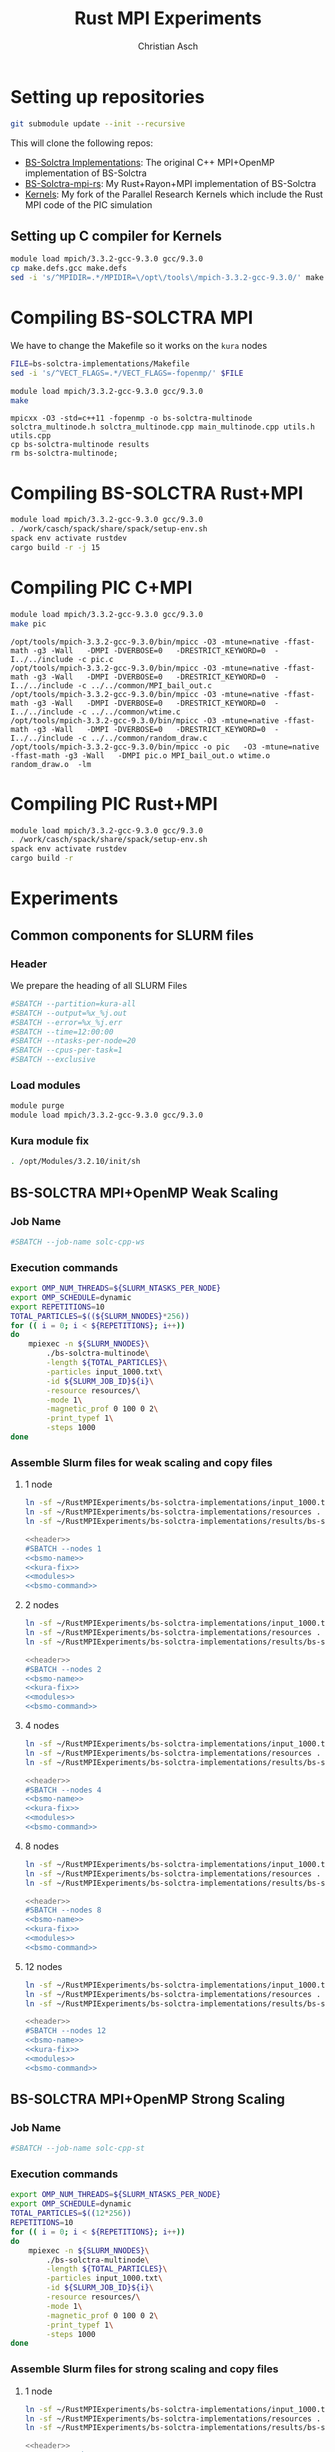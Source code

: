 # -*- org-confirm-babel-evaluate: nil; -*-
#+title: Rust MPI Experiments
#+author: Christian Asch

* Setting up repositories

#+begin_src bash :results output :exports both
git submodule update --init --recursive
#+end_src

This will clone the following repos:

+ [[https://gitlab.com/CNCA_CeNAT/bs-solctra-implementations.git][BS-Solctra Implementations]]: The original C++ MPI+OpenMP
  implementation of BS-Solctra
+ [[https://github.com/caschb/bs-solctra-mpi-rs][BS-Solctra-mpi-rs]]: My Rust+Rayon+MPI implementation of BS-Solctra
+ [[https://github.com/caschb/Kernels][Kernels]]: My fork of the Parallel Research Kernels which include the
  Rust MPI code of the PIC simulation



** Setting up C compiler for Kernels
#+begin_src bash :dir Kernels/common
module load mpich/3.3.2-gcc-9.3.0 gcc/9.3.0
cp make.defs.gcc make.defs
sed -i 's/^MPIDIR=.*/MPIDIR=\/opt\/tools\/mpich-3.3.2-gcc-9.3.0/' make.defs
#+end_src

#+RESULTS:

* Compiling BS-SOLCTRA MPI

We have to change the Makefile so it works on the =kura= nodes

#+begin_src bash :results output :exports both
FILE=bs-solctra-implementations/Makefile
sed -i 's/^VECT_FLAGS=.*/VECT_FLAGS=-fopenmp/' $FILE
#+end_src

#+begin_src bash :results output :exports both :dir bs-solctra-implementations
module load mpich/3.3.2-gcc-9.3.0 gcc/9.3.0
make
#+end_src

#+RESULTS:
: mpicxx -O3 -std=c++11 -fopenmp -o bs-solctra-multinode solctra_multinode.h solctra_multinode.cpp main_multinode.cpp utils.h utils.cpp
: cp bs-solctra-multinode results
: rm bs-solctra-multinode;

* Compiling BS-SOLCTRA Rust+MPI

#+begin_src bash :results output :exports both :dir bs-solctra-mpi-rs
module load mpich/3.3.2-gcc-9.3.0 gcc/9.3.0
. /work/casch/spack/share/spack/setup-env.sh
spack env activate rustdev
cargo build -r -j 15
#+end_src

* Compiling PIC C+MPI

#+begin_src bash :results output :exports both :dir Kernels/MPI1/PIC-static
module load mpich/3.3.2-gcc-9.3.0 gcc/9.3.0
make pic
#+end_src

#+RESULTS:
: /opt/tools/mpich-3.3.2-gcc-9.3.0/bin/mpicc -O3 -mtune=native -ffast-math -g3 -Wall   -DMPI -DVERBOSE=0   -DRESTRICT_KEYWORD=0  -I../../include -c pic.c
: /opt/tools/mpich-3.3.2-gcc-9.3.0/bin/mpicc -O3 -mtune=native -ffast-math -g3 -Wall   -DMPI -DVERBOSE=0   -DRESTRICT_KEYWORD=0  -I../../include -c ../../common/MPI_bail_out.c
: /opt/tools/mpich-3.3.2-gcc-9.3.0/bin/mpicc -O3 -mtune=native -ffast-math -g3 -Wall   -DMPI -DVERBOSE=0   -DRESTRICT_KEYWORD=0  -I../../include -c ../../common/wtime.c
: /opt/tools/mpich-3.3.2-gcc-9.3.0/bin/mpicc -O3 -mtune=native -ffast-math -g3 -Wall   -DMPI -DVERBOSE=0   -DRESTRICT_KEYWORD=0  -I../../include -c ../../common/random_draw.c
: /opt/tools/mpich-3.3.2-gcc-9.3.0/bin/mpicc -o pic   -O3 -mtune=native -ffast-math -g3 -Wall   -DMPI pic.o MPI_bail_out.o wtime.o random_draw.o  -lm

* Compiling PIC Rust+MPI

#+begin_src bash :results output :exports both :dir Kernels/RUST/pic-mpi
module load mpich/3.3.2-gcc-9.3.0 gcc/9.3.0
. /work/casch/spack/share/spack/setup-env.sh
spack env activate rustdev
cargo build -r
#+end_src

#+RESULTS:

* Experiments
** Common components for SLURM files

*** Header

We prepare the heading of all SLURM Files
#+begin_src bash :noweb-ref header
#SBATCH --partition=kura-all
#SBATCH --output=%x_%j.out
#SBATCH --error=%x_%j.err
#SBATCH --time=12:00:00
#SBATCH --ntasks-per-node=20
#SBATCH --cpus-per-task=1
#SBATCH --exclusive
#+end_src

*** Load modules

#+begin_src bash :noweb-ref modules
module purge
module load mpich/3.3.2-gcc-9.3.0 gcc/9.3.0
#+end_src

*** Kura module fix

#+begin_src bash :noweb-ref kura-fix
. /opt/Modules/3.2.10/init/sh
#+end_src

** BS-SOLCTRA MPI+OpenMP Weak Scaling

*** Job Name

#+begin_src bash :noweb-ref bsmo-name
#SBATCH --job-name solc-cpp-ws
#+end_src

*** Execution commands

#+begin_src bash :noweb-ref bsmo-command
export OMP_NUM_THREADS=${SLURM_NTASKS_PER_NODE}
export OMP_SCHEDULE=dynamic
export REPETITIONS=10
TOTAL_PARTICLES=$((${SLURM_NNODES}*256))
for (( i = 0; i < ${REPETITIONS}; i++))
do
    mpiexec -n ${SLURM_NNODES}\
	    ./bs-solctra-multinode\
	    -length ${TOTAL_PARTICLES}\
	    -particles input_1000.txt\
	    -id ${SLURM_JOB_ID}${i}\
	    -resource resources/\
	    -mode 1\
	    -magnetic_prof 0 100 0 2\
	    -print_typef 1\
	    -steps 1000
done
#+end_src

*** Assemble Slurm files for weak scaling and copy files

**** 1 node

#+begin_src bash :dir sol-mpi-wk/1/ :mkdirp yes
ln -sf ~/RustMPIExperiments/bs-solctra-implementations/input_1000.txt .
ln -sf ~/RustMPIExperiments/bs-solctra-implementations/resources .
ln -sf ~/RustMPIExperiments/bs-solctra-implementations/results/bs-solctra-multinode .
#+end_src

#+begin_src bash :shebang #!/bin/bash :tangle sol-mpi-wk/1/run.slurm :mkdirp yes :noweb yes
<<header>>
#SBATCH --nodes 1
<<bsmo-name>>
<<kura-fix>>
<<modules>>
<<bsmo-command>>
#+end_src

**** 2 nodes

#+begin_src bash :dir sol-mpi-wk/2/ :mkdirp yes
ln -sf ~/RustMPIExperiments/bs-solctra-implementations/input_1000.txt .
ln -sf ~/RustMPIExperiments/bs-solctra-implementations/resources .
ln -sf ~/RustMPIExperiments/bs-solctra-implementations/results/bs-solctra-multinode .
#+end_src

#+RESULTS:


#+begin_src bash :shebang #!/bin/bash :tangle sol-mpi-wk/2/run.slurm :mkdirp yes :noweb yes
<<header>>
#SBATCH --nodes 2
<<bsmo-name>>
<<kura-fix>>
<<modules>>
<<bsmo-command>>
#+end_src

**** 4 nodes

#+begin_src bash :dir sol-mpi-wk/4/ :mkdirp yes
ln -sf ~/RustMPIExperiments/bs-solctra-implementations/input_1000.txt .
ln -sf ~/RustMPIExperiments/bs-solctra-implementations/resources .
ln -sf ~/RustMPIExperiments/bs-solctra-implementations/results/bs-solctra-multinode .
#+end_src

#+RESULTS:


#+begin_src bash :shebang #!/bin/bash :tangle sol-mpi-wk/4/run.slurm :mkdirp yes :noweb yes
<<header>>
#SBATCH --nodes 4
<<bsmo-name>>
<<kura-fix>>
<<modules>>
<<bsmo-command>>
#+end_src

**** 8 nodes
#+begin_src bash :dir sol-mpi-wk/8/ :mkdirp yes
ln -sf ~/RustMPIExperiments/bs-solctra-implementations/input_1000.txt .
ln -sf ~/RustMPIExperiments/bs-solctra-implementations/resources .
ln -sf ~/RustMPIExperiments/bs-solctra-implementations/results/bs-solctra-multinode .
#+end_src

#+RESULTS:


#+begin_src bash :shebang #!/bin/bash :tangle sol-mpi-wk/8/run.slurm :mkdirp yes :noweb yes
<<header>>
#SBATCH --nodes 8
<<bsmo-name>>
<<kura-fix>>
<<modules>>
<<bsmo-command>>
#+end_src

**** 12 nodes
#+begin_src bash :dir sol-mpi-wk/12/ :mkdirp yes
ln -sf ~/RustMPIExperiments/bs-solctra-implementations/input_1000.txt .
ln -sf ~/RustMPIExperiments/bs-solctra-implementations/resources .
ln -sf ~/RustMPIExperiments/bs-solctra-implementations/results/bs-solctra-multinode .
#+end_src

#+RESULTS:


#+begin_src bash :shebang #!/bin/bash :tangle sol-mpi-wk/12/run.slurm :mkdirp yes :noweb yes
<<header>>
#SBATCH --nodes 12
<<bsmo-name>>
<<kura-fix>>
<<modules>>
<<bsmo-command>>
#+end_src

** BS-SOLCTRA MPI+OpenMP Strong Scaling

*** Job Name
#+begin_src bash :noweb-ref bsms-name
#SBATCH --job-name solc-cpp-st
#+end_src

*** Execution commands

#+begin_src bash :noweb-ref bsms-command
export OMP_NUM_THREADS=${SLURM_NTASKS_PER_NODE}
export OMP_SCHEDULE=dynamic
TOTAL_PARTICLES=$((12*256))
REPETITIONS=10
for (( i = 0; i < ${REPETITIONS}; i++))
do
    mpiexec -n ${SLURM_NNODES}\
	    ./bs-solctra-multinode\
	    -length ${TOTAL_PARTICLES}\
	    -particles input_1000.txt\
	    -id ${SLURM_JOB_ID}${i}\
	    -resource resources/\
	    -mode 1\
	    -magnetic_prof 0 100 0 2\
	    -print_typef 1\
	    -steps 1000
done
#+end_src

*** Assemble Slurm files for strong scaling and copy files

**** 1 node

#+begin_src bash :dir sol-mpi-st/1/ :mkdirp yes
ln -sf ~/RustMPIExperiments/bs-solctra-implementations/input_1000.txt .
ln -sf ~/RustMPIExperiments/bs-solctra-implementations/resources .
ln -sf ~/RustMPIExperiments/bs-solctra-implementations/results/bs-solctra-multinode .
#+end_src

#+RESULTS:


#+begin_src bash :shebang #!/bin/bash :tangle sol-mpi-st/1/run.slurm :mkdirp yes :noweb yes
<<header>>
#SBATCH --nodes 1
<<bsms-name>>
<<kura-fix>>
<<modules>>
<<bsms-command>>
#+end_src

**** 2 nodes

#+begin_src bash :dir sol-mpi-st/2/ :mkdirp yes
ln -sf ~/RustMPIExperiments/bs-solctra-implementations/input_1000.txt .
ln -sf ~/RustMPIExperiments/bs-solctra-implementations/resources .
ln -sf ~/RustMPIExperiments/bs-solctra-implementations/results/bs-solctra-multinode .
#+end_src

#+RESULTS:


#+begin_src bash :shebang #!/bin/bash :tangle sol-mpi-st/2/run.slurm :mkdirp yes :noweb yes
<<header>>
#SBATCH --nodes 2
<<bsms-name>>
<<kura-fix>>
<<modules>>
<<bsms-command>>
#+end_src

**** 4 nodes

#+begin_src bash :dir sol-mpi-st/4/ :mkdirp yes
ln -sf ~/RustMPIExperiments/bs-solctra-implementations/input_1000.txt .
ln -sf ~/RustMPIExperiments/bs-solctra-implementations/resources .
ln -sf ~/RustMPIExperiments/bs-solctra-implementations/results/bs-solctra-multinode .
#+end_src

#+RESULTS:


#+begin_src bash :shebang #!/bin/bash :tangle sol-mpi-st/4/run.slurm :mkdirp yes :noweb yes
<<header>>
#SBATCH --nodes 4
<<bsms-name>>
<<kura-fix>>
<<modules>>
<<bsms-command>>
#+end_src

**** 8 nodes
#+begin_src bash :dir sol-mpi-st/8/ :mkdirp yes
ln -sf ~/RustMPIExperiments/bs-solctra-implementations/input_1000.txt .
ln -sf ~/RustMPIExperiments/bs-solctra-implementations/resources .
ln -sf ~/RustMPIExperiments/bs-solctra-implementations/results/bs-solctra-multinode .
#+end_src

#+RESULTS:


#+begin_src bash :shebang #!/bin/bash :tangle sol-mpi-st/8/run.slurm :mkdirp yes :noweb yes
<<header>>
#SBATCH --nodes 8
<<bsms-name>>
<<kura-fix>>
<<modules>>
<<bsms-command>>
#+end_src

**** 12 nodes
#+begin_src bash :dir sol-mpi-st/12/ :mkdirp yes
ln -sf ~/RustMPIExperiments/bs-solctra-implementations/input_1000.txt .
ln -sf ~/RustMPIExperiments/bs-solctra-implementations/resources .
ln -sf ~/RustMPIExperiments/bs-solctra-implementations/results/bs-solctra-multinode .
#+end_src

#+RESULTS:


#+begin_src bash :shebang #!/bin/bash :tangle sol-mpi-st/12/run.slurm :mkdirp yes :noweb yes
<<header>>
#SBATCH --nodes 12
<<bsms-name>>
<<kura-fix>>
<<modules>>
<<bsms-command>>
#+end_src

** BS-SOLCTRA MPI+Rayon Weak Scaling

*** Job Name

#+begin_src bash :noweb-ref bsrw-name
#SBATCH --job-name solc-rust-ws
#+end_src

*** Execution commands

#+begin_src bash :noweb-ref bsrw-command
export RAYON_NUM_THREADS=${SLURM_NTASKS_PER_NODE}
TOTAL_PARTICLES=$((${SLURM_NNODES}*256))
REPETITIONS=10
for (( i = 0; i < ${REPETITIONS}; i++))
do
    RUST_LOG=info mpiexec -n ${SLURM_NNODES}\
		  ./bs-solctra-rs\
		  --num-particles ${TOTAL_PARTICLES}\
		  --particles-file input_1000.csv\
		  --resource-path resources/\
		  --mode 1\
		  --magprof 0\
		  --steps 1000\
		  -w 10000\
		  --output results_${SLURM_JOBID}${i}
done
#+end_src

*** Assemble Slurm files for weak scaling and copy files
**** 1 node

#+begin_src bash :dir sol-rst-wk/1/ :mkdirp yes
ln -sf ~/RustMPIExperiments/bs-solctra-mpi-rs/tests/test-resources/input_1000.csv .
ln -sf ~/RustMPIExperiments/bs-solctra-mpi-rs/tests/test-resources/resources .
ln -sf ~/RustMPIExperiments/bs-solctra-mpi-rs/target/release/bs-solctra-rs .
#+end_src


#+begin_src bash :shebang #!/bin/bash :tangle sol-rst-wk/1/run.slurm :mkdirp yes :noweb yes
<<header>>
#SBATCH --nodes 1
<<bsrw-name>>
<<kura-fix>>
<<modules>>
source /work/casch/spack/share/spack/setup-env.sh
spack env activate rustdev
<<bsrw-command>>
#+end_src

**** 2 node

#+begin_src bash :dir sol-rst-wk/2/ :mkdirp yes
ln -sf ~/RustMPIExperiments/bs-solctra-mpi-rs/tests/test-resources/input_1000.csv .
ln -sf ~/RustMPIExperiments/bs-solctra-mpi-rs/tests/test-resources/resources .
ln -sf ~/RustMPIExperiments/bs-solctra-mpi-rs/target/release/bs-solctra-rs .
#+end_src

#+RESULTS:


#+begin_src bash :shebang #!/bin/bash :tangle sol-rst-wk/2/run.slurm :mkdirp yes :noweb yes
<<header>>
#SBATCH --nodes 2
<<bsrw-name>>
<<kura-fix>>
<<modules>>
source /work/casch/spack/share/spack/setup-env.sh
spack env activate rustdev
<<bsrw-command>>
#+end_src

**** 4 nodes

#+begin_src bash :dir sol-rst-wk/4/ :mkdirp yes
ln -sf ~/RustMPIExperiments/bs-solctra-mpi-rs/tests/test-resources/input_1000.csv .
ln -sf ~/RustMPIExperiments/bs-solctra-mpi-rs/tests/test-resources/resources .
ln -sf ~/RustMPIExperiments/bs-solctra-mpi-rs/target/release/bs-solctra-rs .
#+end_src

#+RESULTS:


#+begin_src bash :shebang #!/bin/bash :tangle sol-rst-wk/4/run.slurm :mkdirp yes :noweb yes
<<header>>
#SBATCH --nodes 4
<<bsrw-name>>
<<kura-fix>>
<<modules>>
source /work/casch/spack/share/spack/setup-env.sh
spack env activate rustdev
<<bsrw-command>>
#+end_src

**** 8 nodes

#+begin_src bash :dir sol-rst-wk/8/ :mkdirp yes
ln -sf ~/RustMPIExperiments/bs-solctra-mpi-rs/tests/test-resources/input_1000.csv .
ln -sf ~/RustMPIExperiments/bs-solctra-mpi-rs/tests/test-resources/resources .
ln -sf ~/RustMPIExperiments/bs-solctra-mpi-rs/target/release/bs-solctra-rs .
#+end_src

#+RESULTS:


#+begin_src bash :shebang #!/bin/bash :tangle sol-rst-wk/8/run.slurm :mkdirp yes :noweb yes
<<header>>
#SBATCH --nodes 8
<<bsrw-name>>
<<kura-fix>>
<<modules>>
source /work/casch/spack/share/spack/setup-env.sh
spack env activate rustdev
<<bsrw-command>>
#+end_src

**** 12 nodes

#+begin_src bash :dir sol-rst-wk/12/ :mkdirp yes
ln -sf ~/RustMPIExperiments/bs-solctra-mpi-rs/tests/test-resources/input_1000.csv .
ln -sf ~/RustMPIExperiments/bs-solctra-mpi-rs/tests/test-resources/resources .
ln -sf ~/RustMPIExperiments/bs-solctra-mpi-rs/target/release/bs-solctra-rs .
#+end_src

#+RESULTS:


#+begin_src bash :shebang #!/bin/bash :tangle sol-rst-wk/12/run.slurm :mkdirp yes :noweb yes
<<header>>
#SBATCH --nodes 12

<<bsrw-name>>
<<kura-fix>>
<<modules>>
source /work/casch/spack/share/spack/setup-env.sh
spack env activate rustdev
<<bsrw-command>>
#+end_src

** BS-SOLCTRA MPI+Rayon Strong Scaling

*** Job Name

#+begin_src bash :noweb-ref bsrs-name
#SBATCH --job-name solc-rust-st
#+end_src

*** Execution commands

#+begin_src bash :noweb-ref bsrs-command
export RAYON_NUM_THREADS=${SLURM_NTASKS_PER_NODE}
TOTAL_PARTICLES=$((12*256))
REPETITIONS=10
for (( i = 0; i < ${REPETITIONS}; i++))
do
    RUST_LOG=info mpiexec -n ${SLURM_NNODES}\
		  ./bs-solctra-rs\
		  --num-particles ${TOTAL_PARTICLES}\
		  --particles-file input_1000.csv\
		  --resource-path resources/\
		  --mode 1\
		  --magprof 0\
		  --steps 1000\
		  -w 10000\
		  --output results_${SLURM_JOBID}${i}
done
#+end_src

*** Assemble Slurm files for weak scaling and copy files

**** 1 node

#+begin_src bash :dir sol-rst-st/1/ :mkdirp yes
ln -sf ~/RustMPIExperiments/bs-solctra-mpi-rs/tests/test-resources/input_1000.csv .
ln -sf ~/RustMPIExperiments/bs-solctra-mpi-rs/tests/test-resources/resources .
ln -sf ~/RustMPIExperiments/bs-solctra-mpi-rs/target/release/bs-solctra-rs .
#+end_src

#+RESULTS:


#+begin_src bash :shebang #!/bin/bash :tangle sol-rst-st/1/run.slurm :mkdirp yes :noweb yes
<<header>>
#SBATCH --nodes 1
<<bsrs-name>>
<<kura-fix>>
<<modules>>
source /work/casch/spack/share/spack/setup-env.sh
spack env activate rustdev
<<bsrs-command>>
#+end_src

**** 2 node

#+begin_src bash :dir sol-rst-st/2/ :mkdirp yes
ln -sf ~/RustMPIExperiments/bs-solctra-mpi-rs/tests/test-resources/input_1000.csv .
ln -sf ~/RustMPIExperiments/bs-solctra-mpi-rs/tests/test-resources/resources .
ln -sf ~/RustMPIExperiments/bs-solctra-mpi-rs/target/release/bs-solctra-rs .
#+end_src

#+RESULTS:


#+begin_src bash :shebang #!/bin/bash :tangle sol-rst-st/2/run.slurm :mkdirp yes :noweb yes
<<header>>
#SBATCH --nodes 2
<<bsrs-name>>
<<kura-fix>>
<<modules>>
source /work/casch/spack/share/spack/setup-env.sh
spack env activate rustdev
<<bsrs-command>>
#+end_src

**** 4 nodes

#+begin_src bash :dir sol-rst-st/4/ :mkdirp yes
ln -sf ~/RustMPIExperiments/bs-solctra-mpi-rs/tests/test-resources/input_1000.csv .
ln -sf ~/RustMPIExperiments/bs-solctra-mpi-rs/tests/test-resources/resources .
ln -sf ~/RustMPIExperiments/bs-solctra-mpi-rs/target/release/bs-solctra-rs .
#+end_src

#+RESULTS:


#+begin_src bash :shebang #!/bin/bash :tangle sol-rst-st/4/run.slurm :mkdirp yes :noweb yes
<<header>>
#SBATCH --nodes 4
<<bsrs-name>>
<<kura-fix>>
<<modules>>
source /work/casch/spack/share/spack/setup-env.sh
spack env activate rustdev
<<bsrs-command>>
#+end_src

**** 8 nodes

#+begin_src bash :dir sol-rst-st/8/ :mkdirp yes
ln -sf ~/RustMPIExperiments/bs-solctra-mpi-rs/tests/test-resources/input_1000.csv .
ln -sf ~/RustMPIExperiments/bs-solctra-mpi-rs/tests/test-resources/resources .
ln -sf ~/RustMPIExperiments/bs-solctra-mpi-rs/target/release/bs-solctra-rs .
#+end_src

#+RESULTS:


#+begin_src bash :shebang #!/bin/bash :tangle sol-rst-st/8/run.slurm :mkdirp yes :noweb yes
<<header>>
#SBATCH --nodes 8
<<bsrs-name>>
<<kura-fix>>
<<modules>>
source /work/casch/spack/share/spack/setup-env.sh
spack env activate rustdev
<<bsrs-command>>
#+end_src

**** 12 nodes

#+begin_src bash :dir sol-rst-st/12/ :mkdirp yes
ln -sf ~/RustMPIExperiments/bs-solctra-mpi-rs/tests/test-resources/input_1000.csv .
ln -sf ~/RustMPIExperiments/bs-solctra-mpi-rs/tests/test-resources/resources .
ln -sf ~/RustMPIExperiments/bs-solctra-mpi-rs/target/release/bs-solctra-rs .
#+end_src

#+RESULTS:


#+begin_src bash :shebang #!/bin/bash :tangle sol-rst-st/12/run.slurm :mkdirp yes :noweb yes
<<header>>
#SBATCH --nodes 12

<<bsrs-name>>
<<kura-fix>>
<<modules>>
source /work/casch/spack/share/spack/setup-env.sh
spack env activate rustdev
<<bsrs-command>>
#+end_src


** PIC C Weak Scaling

*** Job Name
#+begin_src bash :noweb-ref piccw-name
#SBATCH --job-name pic-c-ws
#+end_src

*** Execution commands

#+begin_src bash :noweb-ref piccw-command
export OMP_NUM_THREADS=${SLURM_NTASKS_PER_NODE}
export OMP_SCHEDULE=dynamic
export REPETITIONS=10
TOTAL_STEPS=100
TOTAL_PARTICLES=$((${SLURM_NNODES}*102400))
for (( i = 0; i < ${REPETITIONS}; i++))
do
    echo "~rep: ${i}~" >&2
    echo "GEOMETRIC" >&2
    time mpiexec -n ${SLURM_NNODES}\
	    ./pic\
	    ${TOTAL_STEPS}\
	    1000\
	    ${TOTAL_PARTICLES}\
	    1 2\
	    GEOMETRIC 0.99
    echo "###################################"
    echo "SINUSOIDAL" >&2
    time mpiexec -n ${SLURM_NNODES}\
	    ./pic\
	    ${TOTAL_STEPS}\
	    1000\
	    ${TOTAL_PARTICLES}\
	    0 1\
	    SINUSOIDAL
    echo "###################################"
    echo "LINEAR" >&2
    time mpiexec -n ${SLURM_NNODES}\
	    ./pic\
	    ${TOTAL_STEPS}\
	    1000\
	    ${TOTAL_PARTICLES}\
	    1 0\
	    LINEAR\
	    1.0\
	    3.0
    echo "###################################"
    echo "PATCH" >&2
    time mpiexec -n ${SLURM_NNODES}\
	    ./pic\
	    ${TOTAL_STEPS}\
	    1000\
	    ${TOTAL_PARTICLES}\
	    1 0\
	    PATCH\
	    0 200\
	    100 200
done
#+end_src

*** Assemble Slurm files for weak scaling and copy files

**** 1 node

#+begin_src bash :dir pic-c-wk/1/ :mkdirp yes
ln -sf ~/RustMPIExperiments/Kernels/MPI1/PIC-static/pic .
#+end_src

#+RESULTS:


#+begin_src bash :shebang #!/bin/bash :tangle pic-c-wk/1/run.slurm :mkdirp yes :noweb yes
<<header>>
#SBATCH --nodes 1
<<piccw-name>>
<<kura-fix>>
<<modules>>
source /work/casch/spack/share/spack/setup-env.sh
spack env activate rustdev
<<piccw-command>>
#+end_src

**** 2 nodes

#+begin_src bash :dir pic-c-wk/2/ :mkdirp yes
ln -sf ~/RustMPIExperiments/Kernels/MPI1/PIC-static/pic .
#+end_src

#+RESULTS:


#+begin_src bash :shebang #!/bin/bash :tangle pic-c-wk/2/run.slurm :mkdirp yes :noweb yes
<<header>>
#SBATCH --nodes 2
<<piccw-name>>
<<kura-fix>>
<<modules>>
source /work/casch/spack/share/spack/setup-env.sh
spack env activate rustdev
<<piccw-command>>
#+end_src

**** 4 nodes

#+begin_src bash :dir pic-c-wk/4/ :mkdirp yes
ln -sf ~/RustMPIExperiments/Kernels/MPI1/PIC-static/pic .
#+end_src

#+RESULTS:


#+begin_src bash :shebang #!/bin/bash :tangle pic-c-wk/4/run.slurm :mkdirp yes :noweb yes
<<header>>
#SBATCH --nodes 4
<<piccw-name>>
<<kura-fix>>
<<modules>>
source /work/casch/spack/share/spack/setup-env.sh
spack env activate rustdev
<<piccw-command>>
#+end_src


**** 8 nodes

#+begin_src bash :dir pic-c-wk/8/ :mkdirp yes
ln -sf ~/RustMPIExperiments/Kernels/MPI1/PIC-static/pic .
#+end_src

#+RESULTS:


#+begin_src bash :shebang #!/bin/bash :tangle pic-c-wk/8/run.slurm :mkdirp yes :noweb yes
<<header>>
#SBATCH --nodes 8
<<piccw-name>>
<<kura-fix>>
<<modules>>
source /work/casch/spack/share/spack/setup-env.sh
spack env activate rustdev
<<piccw-command>>
#+end_src


**** 12 nodes

#+begin_src bash :dir pic-c-wk/12/ :mkdirp yes
ln -sf ~/RustMPIExperiments/Kernels/MPI1/PIC-static/pic .
#+end_src

#+RESULTS:


#+begin_src bash :shebang #!/bin/bash :tangle pic-c-wk/12/run.slurm :mkdirp yes :noweb yes
<<header>>
#SBATCH --nodes 12
<<piccw-name>>
<<kura-fix>>
<<modules>>
source /work/casch/spack/share/spack/setup-env.sh
spack env activate rustdev
<<piccw-command>>
#+end_src

** PIC C Strong Scaling

*** Job Name
#+begin_src bash :noweb-ref piccs-name
#SBATCH --job-name pic-c-st
#+end_src

*** Execution commands

#+begin_src bash :noweb-ref piccs-command
export OMP_NUM_THREADS=${SLURM_NTASKS_PER_NODE}
export OMP_SCHEDULE=dynamic
export REPETITIONS=10
TOTAL_STEPS=100
TOTAL_PARTICLES=$((12*102400))
for (( i = 0; i < ${REPETITIONS}; i++))
do
    echo "~rep: ${i}~" >&2
    echo "GEOMETRIC" >&2
    time mpiexec -n ${SLURM_NNODES}\
	    ./pic\
	    ${TOTAL_STEPS}\
	    1000\
	    ${TOTAL_PARTICLES}\
	    1 2\
	    GEOMETRIC 0.99
    echo "###################################"
    echo "SINUSOIDAL" >&2
    time mpiexec -n ${SLURM_NNODES}\
	    ./pic\
	    ${TOTAL_STEPS}\
	    1000\
	    ${TOTAL_PARTICLES}\
	    0 1\
	    SINUSOIDAL
    echo "###################################"
    echo "LINEAR" >&2
    time mpiexec -n ${SLURM_NNODES}\
	    ./pic\
	    ${TOTAL_STEPS}\
	    1000\
	    ${TOTAL_PARTICLES}\
	    1 0\
	    LINEAR\
	    1.0\
	    3.0
    echo "###################################"
    echo "PATCH" >&2
    time mpiexec -n ${SLURM_NNODES}\
	    ./pic\
	    ${TOTAL_STEPS}\
	    1000\
	    ${TOTAL_PARTICLES}\
	    1 0\
	    PATCH\
	    0\
	    200\
	    100\
	    200
done
#+end_src

*** Assemble Slurm files for weak scaling and copy files

**** 1 node

#+begin_src bash :dir pic-c-st/1/ :mkdirp yes
ln -sf ~/RustMPIExperiments/Kernels/MPI1/PIC-static/pic .
#+end_src

#+RESULTS:


#+begin_src bash :shebang #!/bin/bash :tangle pic-c-st/1/run.slurm :mkdirp yes :noweb yes
<<header>>
#SBATCH --nodes 1
<<piccs-name>>
<<kura-fix>>
<<modules>>
source /work/casch/spack/share/spack/setup-env.sh
spack env activate rustdev
<<piccs-command>>
#+end_src

**** 2 nodes

#+begin_src bash :dir pic-c-st/2/ :mkdirp yes
ln -sf ~/RustMPIExperiments/Kernels/MPI1/PIC-static/pic .
#+end_src

#+RESULTS:


#+begin_src bash :shebang #!/bin/bash :tangle pic-c-st/2/run.slurm :mkdirp yes :noweb yes
<<header>>
#SBATCH --nodes 2
<<piccs-name>>
<<kura-fix>>
<<modules>>
source /work/casch/spack/share/spack/setup-env.sh
spack env activate rustdev
<<piccs-command>>
#+end_src

**** 4 nodes

#+begin_src bash :dir pic-c-st/4/ :mkdirp yes
ln -sf ~/RustMPIExperiments/Kernels/MPI1/PIC-static/pic .
#+end_src

#+RESULTS:


#+begin_src bash :shebang #!/bin/bash :tangle pic-c-st/4/run.slurm :mkdirp yes :noweb yes
<<header>>
#SBATCH --nodes 4
<<piccs-name>>
<<kura-fix>>
<<modules>>
source /work/casch/spack/share/spack/setup-env.sh
spack env activate rustdev
<<piccs-command>>
#+end_src

**** 8 nodes

#+begin_src bash :dir pic-c-st/8/ :mkdirp yes
ln -sf ~/RustMPIExperiments/Kernels/MPI1/PIC-static/pic .
#+end_src

#+RESULTS:


#+begin_src bash :shebang #!/bin/bash :tangle pic-c-st/8/run.slurm :mkdirp yes :noweb yes
<<header>>
#SBATCH --nodes 8
<<piccs-name>>
<<kura-fix>>
<<modules>>
source /work/casch/spack/share/spack/setup-env.sh
spack env activate rustdev
<<piccs-command>>
#+end_src

**** 12 nodes

#+begin_src bash :dir pic-c-st/12/ :mkdirp yes
ln -sf ~/RustMPIExperiments/Kernels/MPI1/PIC-static/pic .
#+end_src

#+RESULTS:


#+begin_src bash :shebang #!/bin/bash :tangle pic-c-st/12/run.slurm :mkdirp yes :noweb yes
<<header>>
#SBATCH --nodes 12
<<piccs-name>>
<<kura-fix>>
<<modules>>
source /work/casch/spack/share/spack/setup-env.sh
spack env activate rustdev
<<piccs-command>>
#+end_src

** PIC RUST Weak Scaling

*** Job Name
#+begin_src bash :noweb-ref picrw-name
#SBATCH --job-name pic-r-ws
#+end_src

*** Execution commands

#+begin_src bash :noweb-ref picrw-command
export RAYON_NUM_THREADS=${SLURM_NTASKS_PER_NODE}
REPETITIONS=10
TOTAL_STEPS=100
TOTAL_PARTICLES=$((${SLURM_NNODES}*102400))
for (( i = 0; i < ${REPETITIONS}; i++))
do
    echo "~rep: ${i}~" >&2
    echo "GEOMETRIC" >&2
    time mpiexec -n ${SLURM_NNODES}\
	 ./pic-mpi\
	 -i ${TOTAL_STEPS}\
	 -g 1000\
	 -t ${TOTAL_PARTICLES}\
	 -p 1 -v 2\
	 geometric\
	 -a 0.99
    echo "###################################"
    echo "SINUSOIDAL" >&2
    time mpiexec -n ${SLURM_NNODES}\
	 ./pic-mpi\
	 -i ${TOTAL_STEPS}\
	 -g 1000\
	 -t ${TOTAL_PARTICLES}\
	 -p 0 -v 1\
	 sinusoidal
    echo "###################################"
    echo "LINEAR" >&2
    time mpiexec -n ${SLURM_NNODES}\
	 ./pic-mpi\
	 -i ${TOTAL_STEPS}\
	 -g 1000\
	 -t ${TOTAL_PARTICLES}\
	 -p 1 -v 0\
	 linear\
	 -n 1.0\
	 -c 3.0
    echo "###################################"
    echo "PATCH" >&2
    time mpiexec -n ${SLURM_NNODES}\
	 ./pic-mpi\
	 -i ${TOTAL_STEPS}\
	 -g 1000\
	 -t ${TOTAL_PARTICLES}\
	 -p 1 -v 0\
	 patch\
	 --xleft 0 --xright 200\
	 --ybottom 100 --ytop 200
done
#+end_src

*** Assemble Slurm files for weak scaling and copy files

**** 1 node

#+begin_src bash :shebang #!/bin/bash :tangle pic-r-wk/1/run.slurm :mkdirp yes :noweb yes
<<header>>
#SBATCH --nodes 1
<<picrw-name>>
<<kura-fix>>
<<modules>>
source /work/casch/spack/share/spack/setup-env.sh
spack env activate rustdev
<<picrw-command>>
#+end_src

**** 2 nodes

#+begin_src bash :shebang #!/bin/bash :tangle pic-r-wk/2/run.slurm :mkdirp yes :noweb yes
<<header>>
#SBATCH --nodes 2
<<picrw-name>>
<<kura-fix>>
<<modules>>
source /work/casch/spack/share/spack/setup-env.sh
spack env activate rustdev
<<picrw-command>>
#+end_src

**** 4 nodes

#+begin_src bash :shebang #!/bin/bash :tangle pic-r-wk/4/run.slurm :mkdirp yes :noweb yes
<<header>>
#SBATCH --nodes 4
<<picrw-name>>
<<kura-fix>>
<<modules>>
source /work/casch/spack/share/spack/setup-env.sh
spack env activate rustdev
<<picrw-command>>
#+end_src

**** 8 nodes

#+begin_src bash :shebang #!/bin/bash :tangle pic-r-wk/8/run.slurm :mkdirp yes :noweb yes
<<header>>
#SBATCH --nodes 8
<<picrw-name>>
<<kura-fix>>
<<modules>>
source /work/casch/spack/share/spack/setup-env.sh
spack env activate rustdev
<<picrw-command>>
#+end_src

**** 12 nodes

#+begin_src bash :shebang #!/bin/bash :tangle pic-r-wk/12/run.slurm :mkdirp yes :noweb yes
<<header>>
#SBATCH --nodes 12
<<picrw-name>>
<<kura-fix>>
<<modules>>
source /work/casch/spack/share/spack/setup-env.sh
spack env activate rustdev
<<picrw-command>>
#+end_src

** PIC RUST Strong Scaling

*** Job Name
#+begin_src bash :noweb-ref picrs-name
#SBATCH --job-name pic-r-st
#+end_src

*** Execution commands

#+begin_src bash :noweb-ref picrs-command
export RAYON_NUM_THREADS=${SLURM_NTASKS_PER_NODE}
REPETITIONS=10
TOTAL_STEPS=100
TOTAL_PARTICLES=$((12*102400))
for (( i = 0; i < ${REPETITIONS}; i++))
do
    echo "~rep: ${i}~" >&2
    echo "GEOMETRIC" >&2
    time mpiexec -n ${SLURM_NNODES}\
	 ./pic-mpi\
	 -i ${TOTAL_STEPS}\
	 -g 1000\
	 -t ${TOTAL_PARTICLES}\
	 -p 1 -v 2\
	 geometric\
	 -a 0.99
    echo "###################################"
    echo "SINUSOIDAL" >&2
    time mpiexec -n ${SLURM_NNODES}\
	 ./pic-mpi\
	 -i ${TOTAL_STEPS}\
	 -g 1000\
	 -t ${TOTAL_PARTICLES}\
	 -p 0 -v 1\
	 sinusoidal
    echo "###################################"
    echo "LINEAR" >&2
    time mpiexec -n ${SLURM_NNODES}\
	 ./pic-mpi\
	 -i ${TOTAL_STEPS}\
	 -g 1000\
	 -t ${TOTAL_PARTICLES}\
	 -p 1 -v 0\
	 linear\
	 -n 1.0\
	 -c 3.0
    echo "###################################"
    echo "PATCH" >&2
    time mpiexec -n ${SLURM_NNODES}\
	 ./pic-mpi\
	 -i ${TOTAL_STEPS}\
	 -g 1000\
	 -t ${TOTAL_PARTICLES}\
	 -p 1 -v 0\
	 patch\
	 --xleft 0 --xright 200\
	 --ybottom 100 --ytop 200
done
#+end_src

*** Assemble Slurm files for weak scaling and copy files

**** 1 node

#+begin_src bash :shebang #!/bin/bash :tangle pic-r-st/1/run.slurm :mkdirp yes :noweb yes
<<header>>
#SBATCH --nodes 1
<<picrs-name>>
<<kura-fix>>
<<modules>>
source /work/casch/spack/share/spack/setup-env.sh
spack env activate rustdev
<<picrs-command>>
#+end_src

**** 2 nodes

#+begin_src bash :shebang #!/bin/bash :tangle pic-r-st/2/run.slurm :mkdirp yes :noweb yes
<<header>>
#SBATCH --nodes 2
<<picrs-name>>
<<kura-fix>>
<<modules>>
source /work/casch/spack/share/spack/setup-env.sh
spack env activate rustdev
<<picrs-command>>
#+end_src

**** 4 nodes

#+begin_src bash :shebang #!/bin/bash :tangle pic-r-st/4/run.slurm :mkdirp yes :noweb yes
<<header>>
#SBATCH --nodes 4
<<picrs-name>>
<<kura-fix>>
<<modules>>
source /work/casch/spack/share/spack/setup-env.sh
spack env activate rustdev
<<picrs-command>>
#+end_src

**** 8 nodes

#+begin_src bash :shebang #!/bin/bash :tangle pic-r-st/8/run.slurm :mkdirp yes :noweb yes
<<header>>
#SBATCH --nodes 8
<<picrs-name>>
<<kura-fix>>
<<modules>>
source /work/casch/spack/share/spack/setup-env.sh
spack env activate rustdev
<<picrs-command>>
#+end_src

**** 12 nodes

#+begin_src bash :shebang #!/bin/bash :tangle pic-r-st/12/run.slurm :mkdirp yes :noweb yes
<<header>>
#SBATCH --nodes 12
<<picrs-name>>
<<kura-fix>>
<<modules>>
source /work/casch/spack/share/spack/setup-env.sh
spack env activate rustdev
<<picrs-command>>
#+end_src

* Submit experiments
** BS-SOLCTRA MPI+OpenMP Weak Scaling
*** 1 node

#+begin_src bash :dir sol-mpi-wk/1
rm -rf results_* *.err *.out stats.csv stdout*
ln -sf ~/RustMPIExperiments/bs-solctra-implementations/input_1000.txt .
ln -sf ~/RustMPIExperiments/bs-solctra-implementations/resources .
ln -sf ~/RustMPIExperiments/bs-solctra-implementations/results/bs-solctra-multinode .
sbatch run.slurm
#+end_src

#+RESULTS:
: Submitted batch job 235196

*** 2 nodes

#+begin_src bash :dir sol-mpi-wk/2
rm -rf results_* *.err *.out stats.csv stdout*
ln -sf ~/RustMPIExperiments/bs-solctra-implementations/input_1000.txt .
ln -sf ~/RustMPIExperiments/bs-solctra-implementations/resources .
ln -sf ~/RustMPIExperiments/bs-solctra-implementations/results/bs-solctra-multinode .
sbatch run.slurm
#+end_src

#+RESULTS:
: Submitted batch job 235197

*** 4 nodes

#+begin_src bash :dir sol-mpi-wk/4
rm -rf results_* *.err *.out stats.csv stdout*
ln -sf ~/RustMPIExperiments/bs-solctra-implementations/input_1000.txt .
ln -sf ~/RustMPIExperiments/bs-solctra-implementations/resources .
ln -sf ~/RustMPIExperiments/bs-solctra-implementations/results/bs-solctra-multinode .
sbatch run.slurm
#+end_src

#+RESULTS:
: Submitted batch job 235198

*** 8 nodes

#+begin_src bash :dir sol-mpi-wk/8
rm -rf results_* *.err *.out stats.csv stdout*
ln -sf ~/RustMPIExperiments/bs-solctra-implementations/input_1000.txt .
ln -sf ~/RustMPIExperiments/bs-solctra-implementations/resources .
ln -sf ~/RustMPIExperiments/bs-solctra-implementations/results/bs-solctra-multinode .
sbatch run.slurm
#+end_src

#+RESULTS:
: Submitted batch job 235199

*** 12 nodes
#+begin_src bash :dir sol-mpi-wk/12
rm -rf results_* *.err *.out stats.csv stdout*
ln -sf ~/RustMPIExperiments/bs-solctra-implementations/input_1000.txt .
ln -sf ~/RustMPIExperiments/bs-solctra-implementations/resources .
ln -sf ~/RustMPIExperiments/bs-solctra-implementations/results/bs-solctra-multinode .
sbatch run.slurm
#+end_src

#+RESULTS:
: Submitted batch job 235200

** BS-SOLCTRA MPI+OpenMP Strong Scaling

*** 1 node

#+begin_src bash :dir sol-mpi-st/1
rm -rf results_* *.err *.out stats.csv stdout*
ln -sf ~/RustMPIExperiments/bs-solctra-implementations/input_1000.txt .
ln -sf ~/RustMPIExperiments/bs-solctra-implementations/resources .
ln -sf ~/RustMPIExperiments/bs-solctra-implementations/results/bs-solctra-multinode .
sbatch run.slurm
#+end_src

#+RESULTS:
: Submitted batch job 235201

*** 2 nodes

#+begin_src bash :dir sol-mpi-st/2
rm -rf results_* *.err *.out stats.csv stdout*
ln -sf ~/RustMPIExperiments/bs-solctra-implementations/input_1000.txt .
ln -sf ~/RustMPIExperiments/bs-solctra-implementations/resources .
ln -sf ~/RustMPIExperiments/bs-solctra-implementations/results/bs-solctra-multinode .
sbatch run.slurm
#+end_src

#+RESULTS:
: Submitted batch job 235202

*** 4 nodes

#+begin_src bash :dir sol-mpi-st/4
rm -rf results_* *.err *.out stats.csv stdout*
ln -sf ~/RustMPIExperiments/bs-solctra-implementations/input_1000.txt .
ln -sf ~/RustMPIExperiments/bs-solctra-implementations/resources .
ln -sf ~/RustMPIExperiments/bs-solctra-implementations/results/bs-solctra-multinode .
sbatch run.slurm
#+end_src

#+RESULTS:
: Submitted batch job 235203

*** 8 nodes

#+begin_src bash :dir sol-mpi-st/8
rm -rf results_* *.err *.out stats.csv stdout*
ln -sf ~/RustMPIExperiments/bs-solctra-implementations/input_1000.txt .
ln -sf ~/RustMPIExperiments/bs-solctra-implementations/resources .
ln -sf ~/RustMPIExperiments/bs-solctra-implementations/results/bs-solctra-multinode .
sbatch run.slurm
#+end_src

#+RESULTS:
: Submitted batch job 235204

*** 12 nodes

#+begin_src bash :dir sol-mpi-st/12
rm -rf results_* *.err *.out stats.csv stdout*
ln -sf ~/RustMPIExperiments/bs-solctra-implementations/input_1000.txt .
ln -sf ~/RustMPIExperiments/bs-solctra-implementations/resources .
ln -sf ~/RustMPIExperiments/bs-solctra-implementations/results/bs-solctra-multinode .
sbatch run.slurm
#+end_src

#+RESULTS:
: Submitted batch job 235205

** BS-SOLCTRA Rust MPI+Rayon Weak Scaling
*** 1 node

#+begin_src bash :dir sol-rst-wk/1
rm -r results_* *.err *.out
ln -sf ~/RustMPIExperiments/bs-solctra-mpi-rs/tests/test-resources/input_1000.csv .
ln -sf ~/RustMPIExperiments/bs-solctra-mpi-rs/tests/test-resources/resources .
ln -sf ~/RustMPIExperiments/bs-solctra-mpi-rs/target/release/bs-solctra-rs .
sbatch run.slurm
#+end_src

#+RESULTS:
: Submitted batch job 235206

*** 2 nodes

#+begin_src bash :dir sol-rst-wk/2
rm -r results_* *.err *.out
ln -sf ~/RustMPIExperiments/bs-solctra-mpi-rs/tests/test-resources/input_1000.csv .
ln -sf ~/RustMPIExperiments/bs-solctra-mpi-rs/tests/test-resources/resources .
ln -sf ~/RustMPIExperiments/bs-solctra-mpi-rs/target/release/bs-solctra-rs .
sbatch run.slurm
#+end_src

#+RESULTS:
: Submitted batch job 235207

*** 4 nodes

#+begin_src bash :dir sol-rst-wk/4
rm -r results_* *.err *.out
ln -sf ~/RustMPIExperiments/bs-solctra-mpi-rs/tests/test-resources/input_1000.csv .
ln -sf ~/RustMPIExperiments/bs-solctra-mpi-rs/tests/test-resources/resources .
ln -sf ~/RustMPIExperiments/bs-solctra-mpi-rs/target/release/bs-solctra-rs .
sbatch run.slurm
#+end_src

#+RESULTS:
: Submitted batch job 235209

*** 8 nodes

#+begin_src bash :dir sol-rst-wk/8
rm -r results_* *.err *.out
ln -sf ~/RustMPIExperiments/bs-solctra-mpi-rs/tests/test-resources/input_1000.csv .
ln -sf ~/RustMPIExperiments/bs-solctra-mpi-rs/tests/test-resources/resources .
ln -sf ~/RustMPIExperiments/bs-solctra-mpi-rs/target/release/bs-solctra-rs .
sbatch run.slurm
#+end_src

#+RESULTS:
: Submitted batch job 235212

*** 12 nodes

#+begin_src bash :dir sol-rst-wk/12
rm -r results_* *.err *.out
ln -sf ~/RustMPIExperiments/bs-solctra-mpi-rs/tests/test-resources/input_1000.csv .
ln -sf ~/RustMPIExperiments/bs-solctra-mpi-rs/tests/test-resources/resources .
ln -sf ~/RustMPIExperiments/bs-solctra-mpi-rs/target/release/bs-solctra-rs .
sbatch run.slurm
#+end_src

#+RESULTS:
: Submitted batch job 235213

** BS-SOLCTRA Rust MPI+Rayon Strong Scaling
*** 1 node

#+begin_src bash :dir sol-rst-st/1
rm -r results_* *.err *.out
ln -sf ~/RustMPIExperiments/bs-solctra-mpi-rs/tests/test-resources/input_1000.csv .
ln -sf ~/RustMPIExperiments/bs-solctra-mpi-rs/tests/test-resources/resources .
ln -sf ~/RustMPIExperiments/bs-solctra-mpi-rs/target/release/bs-solctra-rs .
sbatch run.slurm
#+end_src

#+RESULTS:
: Submitted batch job 235215

*** 2 nodes

#+begin_src bash :dir sol-rst-st/2
rm -r results_* *.err *.out
ln -sf ~/RustMPIExperiments/bs-solctra-mpi-rs/tests/test-resources/input_1000.csv .
ln -sf ~/RustMPIExperiments/bs-solctra-mpi-rs/tests/test-resources/resources .
ln -sf ~/RustMPIExperiments/bs-solctra-mpi-rs/target/release/bs-solctra-rs .
sbatch run.slurm
#+end_src

#+RESULTS:
: Submitted batch job 235036

*** 4 nodes
#+begin_src bash :dir sol-rst-st/4
rm -r results_* *.err *.out
ln -sf ~/RustMPIExperiments/bs-solctra-mpi-rs/tests/test-resources/input_1000.csv .
ln -sf ~/RustMPIExperiments/bs-solctra-mpi-rs/tests/test-resources/resources .
ln -sf ~/RustMPIExperiments/bs-solctra-mpi-rs/target/release/bs-solctra-rs .
sbatch run.slurm
#+end_src

#+RESULTS:
: Submitted batch job 234696

*** 8 nodes

#+begin_src bash :dir sol-rst-st/8
rm -r results_* *.err *.out
ln -sf ~/RustMPIExperiments/bs-solctra-mpi-rs/tests/test-resources/input_1000.csv .
ln -sf ~/RustMPIExperiments/bs-solctra-mpi-rs/tests/test-resources/resources .
ln -sf ~/RustMPIExperiments/bs-solctra-mpi-rs/target/release/bs-solctra-rs .
sbatch run.slurm
#+end_src

#+RESULTS:
: Submitted batch job 235037

*** 12 nodes

#+begin_src bash :dir sol-rst-st/12
sbatch run.slurm
#+end_src

#+RESULTS:
: Submitted batch job 234698

** PIC C Weak Scaling

*** 1 node

#+begin_src bash :dir pic-c-wk/1
rm *.err *.out
ln -sf ~/RustMPIExperiments/Kernels/MPI1/PIC-static/pic .
sbatch run.slurm
#+end_src

#+RESULTS:
: Submitted batch job 235174

*** 2 nodes

#+begin_src bash :dir pic-c-wk/2
rm *.err *.out
ln -sf ~/RustMPIExperiments/Kernels/MPI1/PIC-static/pic .
sbatch run.slurm
#+end_src

#+RESULTS:
: Submitted batch job 235175

*** 4 nodes

#+begin_src bash :dir pic-c-wk/4
rm *.err *.out
ln -sf ~/RustMPIExperiments/Kernels/MPI1/PIC-static/pic .
sbatch run.slurm
#+end_src

#+RESULTS:
: Submitted batch job 235176

*** 8 nodes

#+begin_src bash :dir pic-c-wk/8
rm *.err *.out
ln -sf ~/RustMPIExperiments/Kernels/MPI1/PIC-static/pic .
sbatch run.slurm
#+end_src

#+RESULTS:
: Submitted batch job 235177

*** 12 nodes
#+begin_src bash :dir pic-c-wk/12
rm *.err *.out
ln -sf ~/RustMPIExperiments/Kernels/MPI1/PIC-static/pic .
sbatch run.slurm
#+end_src

#+RESULTS:
: Submitted batch job 235178

** PIC C Strong Scaling

*** 1 node

#+begin_src bash :dir pic-c-st/1
rm *.err *.out
ln -sf ~/RustMPIExperiments/Kernels/MPI1/PIC-static/pic .
sbatch run.slurm
#+end_src

#+RESULTS:
: Submitted batch job 235169

*** 2 nodes

#+begin_src bash :dir pic-c-st/2
rm *.err *.out
ln -sf ~/RustMPIExperiments/Kernels/MPI1/PIC-static/pic .
sbatch run.slurm
#+end_src

#+RESULTS:
: Submitted batch job 235170

*** 4 nodes

#+begin_src bash :dir pic-c-st/4
rm *.err *.out
ln -sf ~/RustMPIExperiments/Kernels/MPI1/PIC-static/pic .
sbatch run.slurm
#+end_src

#+RESULTS:
: Submitted batch job 235171

*** 8 nodes

#+begin_src bash :dir pic-c-st/8
rm *.err *.out
ln -sf ~/RustMPIExperiments/Kernels/MPI1/PIC-static/pic .
sbatch run.slurm
#+end_src

#+RESULTS:
: Submitted batch job 235172

*** 12 nodes

#+begin_src bash :dir pic-c-st/12
rm *.err *.out
ln -sf ~/RustMPIExperiments/Kernels/MPI1/PIC-static/pic .
sbatch run.slurm
#+end_src

#+RESULTS:
: Submitted batch job 235173

** PIC RUST Weak Scaling

*** 1 node

#+begin_src bash :dir pic-r-wk/1
rm *.err *.out
ln -sf ~/RustMPIExperiments/Kernels/RUST/pic-mpi/target/release/pic-mpi .
sbatch run.slurm
#+end_src

#+RESULTS:
: Submitted batch job 235179

*** 2 nodes

#+begin_src bash :dir pic-r-wk/2
rm *.err *.out
ln -sf ~/RustMPIExperiments/Kernels/RUST/pic-mpi/target/release/pic-mpi .
sbatch run.slurm
#+end_src

#+RESULTS:
: Submitted batch job 235180

*** 4 nodes

#+begin_src bash :dir pic-r-wk/4
rm *.err *.out
ln -sf ~/RustMPIExperiments/Kernels/RUST/pic-mpi/target/release/pic-mpi .
sbatch run.slurm
#+end_src

#+RESULTS:
: Submitted batch job 235181

*** 8 nodes

#+begin_src bash :dir pic-r-wk/8
rm *.err *.out
ln -sf ~/RustMPIExperiments/Kernels/RUST/pic-mpi/target/release/pic-mpi .
sbatch run.slurm
#+end_src

#+RESULTS:
: Submitted batch job 235182

*** 12 nodes
#+begin_src bash :dir pic-r-wk/12
rm *.err *.out
ln -sf ~/RustMPIExperiments/Kernels/RUST/pic-mpi/target/release/pic-mpi .
sbatch run.slurm
#+end_src

#+RESULTS:
: Submitted batch job 235184

** PIC RUST Strong Scaling

*** 1 node

#+begin_src bash :dir pic-r-st/1
rm *.err *.out
ln -sf ~/RustMPIExperiments/Kernels/RUST/pic-mpi/target/release/pic-mpi .
sbatch run.slurm
#+end_src

#+RESULTS:
: Submitted batch job 235162

*** 2 nodes

#+begin_src bash :dir pic-r-st/2
rm *.err *.out
ln -sf ~/RustMPIExperiments/Kernels/RUST/pic-mpi/target/release/pic-mpi .
sbatch run.slurm
#+end_src

#+RESULTS:
: Submitted batch job 235164

*** 4 nodes

#+begin_src bash :dir pic-r-st/4
rm *.err *.out
ln -sf ~/RustMPIExperiments/Kernels/RUST/pic-mpi/target/release/pic-mpi .
sbatch run.slurm
#+end_src

#+RESULTS:
: Submitted batch job 235165

*** 8 nodes

#+begin_src bash :dir pic-r-st/8
rm *.err *.out
ln -sf ~/RustMPIExperiments/Kernels/RUST/pic-mpi/target/release/pic-mpi .
sbatch run.slurm
#+end_src

#+RESULTS:
: Submitted batch job 235166

*** 12 nodes
#+begin_src bash :dir pic-r-st/12
rm *.err *.out
ln -sf ~/RustMPIExperiments/Kernels/RUST/pic-mpi/target/release/pic-mpi .
sbatch run.slurm
#+end_src

#+RESULTS:
: Submitted batch job 235167

